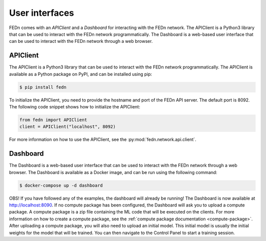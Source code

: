 User interfaces
===============

FEDn comes with an *APIClient* and a *Dashboard* for interacting with the FEDn network. The APIClient is a Python3 library that can be used to interact with the FEDn network programmatically. 
The Dashboard is a web-based user interface that can be used to interact with the FEDn network through a web browser.

APIClient
--------------
The APIClient is a Python3 library that can be used to interact with the FEDn network programmatically. The APIClient is available as a Python package on PyPI, and can be installed using pip:

.. code-block:: bash
   
   $ pip install fedn


To initialize the APIClient, you need to provide the hostname and port of the FEDn API server. The default port is 8092. The following code snippet shows how to initialize the APIClient:

.. code-block:: python
   
   from fedn import APIClient
   client = APIClient("localhost", 8092)

For more information on how to use the APIClient, see the :py:mod:`fedn.network.api.client`.

Dashboard
--------------
The Dashboard is a web-based user interface that can be used to interact with the FEDn network through a web browser. The Dashboard is available as a Docker image, and can be run using the following command:

.. code:: bash
   
   $ docker-compose up -d dashboard

OBS! If you have followed any of the examples, the dashboard will already be running! 
The Dashboard is now available at http://localhost:8090. If no compute package has been configured, the Dashboard will ask you to upload a compute package. 
A compute package is a zip file containing the ML code that will be executed on the clients. 
For more information on how to create a compute package, see the :ref:`compute package documentation <compute-package>`. After uploading a compute package, you will also need to upload an initial model. This initial model is
usually the initial weights for the model that will be trained. You can then navigate to the Control Panel to start a training session. 
